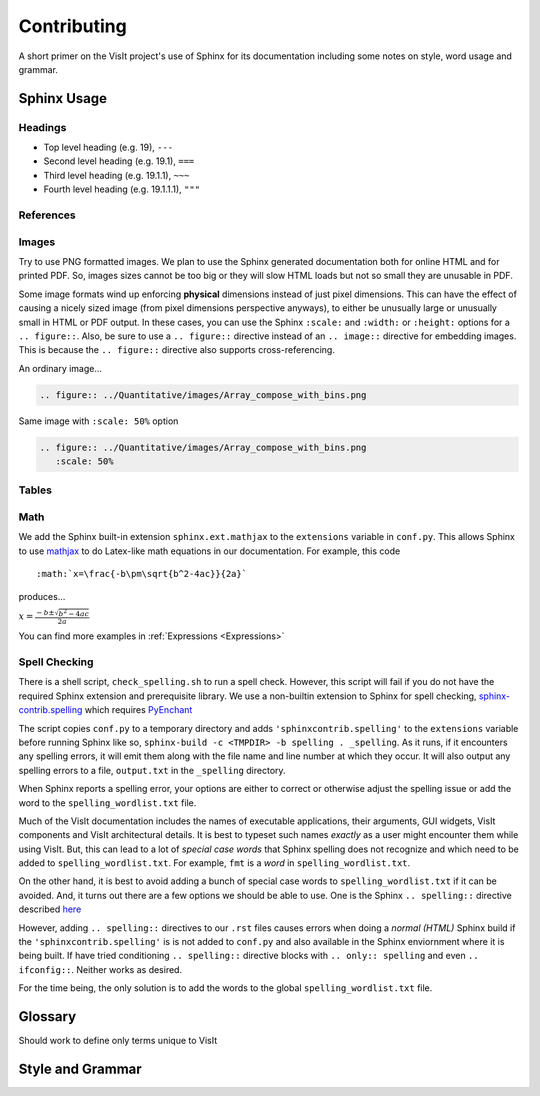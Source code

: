 .. _Contributing:

Contributing
============

A short primer on the VisIt project's use of Sphinx for its documentation
including some notes on style, word usage and grammar.

Sphinx Usage
~~~~~~~~~~~~

Headings
""""""""

* Top level heading (e.g. 19), ``---``
* Second level heading (e.g. 19.1), ``===``
* Third level heading (e.g. 19.1.1), ``~~~``
* Fourth level heading (e.g. 19.1.1.1), ``"""``

References
""""""""""

Images
""""""

Try to use PNG formatted images. We plan to use the Sphinx generated
documentation both for online HTML and for printed PDF. So, images sizes
cannot be too big or they will slow HTML loads but not so small they are
unusable in PDF.

Some image formats wind up enforcing **physical** dimensions instead of
just pixel dimensions. This can have the effect of causing a nicely sized
image (from pixel dimensions perspective anyways), to either be unusually
large or unusually small in HTML or PDF output. In these cases, you can
use the Sphinx ``:scale:`` and ``:width:`` or ``:height:`` options for
a ``.. figure::``. Also, be sure to use a ``.. figure::`` directive instead
of an ``.. image::`` directive for embedding images. This is because the
``.. figure::`` directive also supports cross-referencing.

An ordinary image...

.. code-block:: RST

  .. figure:: ../Quantitative/images/Array_compose_with_bins.png

.. figure:: ../Quantitative/images/Array_compose_with_bins.png

Same image with ``:scale: 50%`` option

.. code-block:: RST

  .. figure:: ../Quantitative/images/Array_compose_with_bins.png
     :scale: 50% 

.. figure:: ../Quantitative/images/Array_compose_with_bins.png
   :scale: 50% 

Tables
""""""


Math
""""

We add the Sphinx built-in extension ``sphinx.ext.mathjax`` to the
``extensions`` variable in ``conf.py``. This allows Sphinx to use
`mathjax <https://www.mathjax.org>`_ to do Latex-like math equations in our
documentation. For example, this code

::

    :math:`x=\frac{-b\pm\sqrt{b^2-4ac}}{2a}`

produces...

:math:`x=\frac{-b\pm\sqrt{b^2-4ac}}{2a}`

You can find more examples in :ref:`Expressions <Expressions>`

Spell Checking
""""""""""""""

There is a shell script, ``check_spelling.sh`` to run a spell check. However,
this script will fail if you do not have the required Sphinx extension and
prerequisite library.  We use a non-builtin extension to Sphinx for spell
checking,
`sphinx-contrib.spelling <http://sphinxcontrib-spelling.readthedocs.io/en/latest/index.html>`_
which requires `PyEnchant <https://pythonhosted.org/pyenchant/>`_

The script copies ``conf.py`` to a temporary directory and adds
``'sphinxcontrib.spelling'`` to the ``extensions`` variable before running 
Sphinx like so, ``sphinx-build -c <TMPDIR> -b spelling . _spelling``.
As it runs, if it encounters any spelling errors, it will emit them along
with the file name and line number at which they occur. It will also output
any spelling errors to a file, ``output.txt`` in the ``_spelling`` directory.

When Sphinx reports a spelling error, your options are either to correct or
otherwise adjust the spelling issue or add the word to the
``spelling_wordlist.txt`` file.

Much of the VisIt documentation includes the names of executable applications,
their arguments, GUI widgets, VisIt components and VisIt architectural details.
It is best to typeset such names *exactly* as a user might encounter them while
using VisIt. But, this can lead to a lot of *special case words* that Sphinx
spelling does not recognize and which need to be added to
``spelling_wordlist.txt``. For example, ``fmt`` is a *word* in
``spelling_wordlist.txt``.

On the other hand, it is best to avoid adding a bunch of special case words to
``spelling_wordlist.txt`` if it can be avoided. And, it turns out there are a
few options we should be able to use. One is the Sphinx ``.. spelling::``
directive described
`here <http://sphinxcontrib-spelling.readthedocs.io/en/latest/customize.html#private-dictionaries>`_

However, adding ``.. spelling::`` directives to our ``.rst`` files causes errors
when doing a *normal (HTML)* Sphinx build if the ``'sphinxcontrib.spelling'`` is
is not added to ``conf.py`` and also available in the Sphinx enviornment where
it is being built. If have tried conditioning ``.. spelling::`` directive blocks
with ``.. only:: spelling`` and even ``.. ifconfig::``. Neither works as
desired.

For the time being, the only solution is to add the words to the global
``spelling_wordlist.txt`` file.

Glossary
~~~~~~~~

Should work to define only terms unique to VisIt

Style and Grammar
~~~~~~~~~~~~~~~~~

